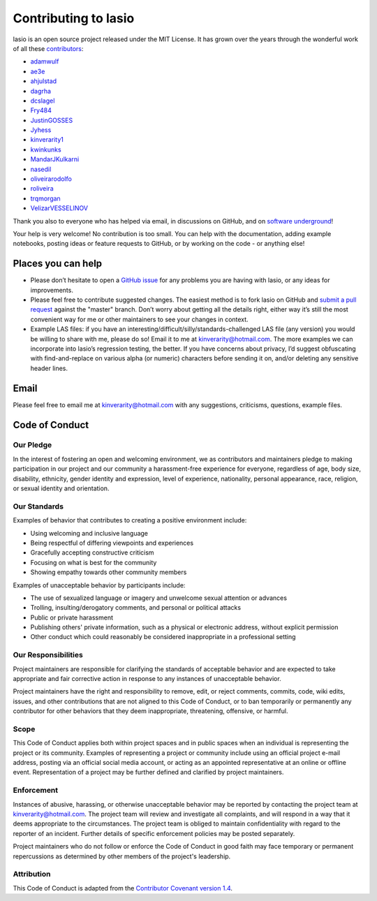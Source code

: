 Contributing to lasio
=========================

lasio is an open source project released under the
MIT License. It has grown over the years through the wonderful work of all these
`contributors <https://github.com/kinverarity1/lasio/graphs/contributors>`__:

* `adamwulf <https://github.com/adamwulf>`__
* `ae3e <https://github.com/ae3e>`__
* `ahjulstad <https://github.com/ahjulstad>`__
* `dagrha <https://github.com/dagrha>`__
* `dcslagel <https://github.com/dcslagel>`__
* `Fry484 <https://github.com/Fry484>`__
* `JustinGOSSES <https://github.com/JustinGOSSES>`__
* `Jyhess <https://github.com/Jyhess>`__
* `kinverarity1 <https://github.com/kinverarity1>`__
* `kwinkunks <https://github.com/kwinkunks>`__
* `MandarJKulkarni <https://github.com/MandarJKulkarni>`__
* `nasedil <https://github.com/nasedil>`__
* `oliveirarodolfo <https://github.com/oliveirarodolfo>`__
* `roliveira <https://github.com/roliveira>`__
* `trqmorgan <https://github.com/trqmorgan>`__
* `VelizarVESSELINOV <https://github.com/VelizarVESSELINOV>`__

Thank you also to everyone who has helped via email, in discussions
on GitHub, and on `software underground <https://swung.slack.com>`__!

Your help is very welcome! No contribution is too small. You can help with the
documentation, adding example notebooks, posting ideas or feature requests to
GitHub, or by working on the code - or anything else!

Places you can help
----------------------------

* Please don’t hesitate to open a
  `GitHub issue <https://github.com/kinverarity1/lasio/issues/new>`__
  for any problems you are having with lasio, or any ideas for improvements.

* Please feel free to contribute suggested changes. The easiest method is to
  fork lasio on GitHub and
  `submit a pull request <https://github.com/kinverarity1/lasio/pulls>`__
  against the "master" branch. Don’t worry about getting all the details right,
  either way it’s still the most convenient way for me or other maintainers to
  see your changes in context.

* Example LAS files: if you have an
  interesting/difficult/silly/standards-challenged LAS file (any version) you
  would be willing to share with me, please do so! Email it to me at
  `kinverarity@hotmail.com <kinverarity@hotmail.com>`__. The more examples we can
  incorporate into lasio’s regression testing, the better. If you have concerns
  about privacy, I’d suggest obfuscating with find-and-replace on various alpha
  (or numeric) characters before sending it on, and/or deleting any sensitive header
  lines.

Email
-----

Please feel free to email me at `kinverarity@hotmail.com
<kinverarity@hotmail.com>`__ with any suggestions, criticisms, questions,
example files.

Code of Conduct
---------------------------

Our Pledge
~~~~~~~~~~~~~~~~~~~~~~~~~~~~~~~~~~~~~~~~~~~~

In the interest of fostering an open and welcoming environment, we as
contributors and maintainers pledge to making participation in our project and
our community a harassment-free experience for everyone, regardless of age,
body size, disability, ethnicity, gender identity and expression, level of
experience, nationality, personal appearance, race, religion, or sexual
identity and orientation.

Our Standards
~~~~~~~~~~~~~~~~~~~~~~~~~~~~~~~~~~~~~~~~~~~~

Examples of behavior that contributes to creating a positive environment
include:

* Using welcoming and inclusive language
* Being respectful of differing viewpoints and experiences
* Gracefully accepting constructive criticism
* Focusing on what is best for the community
* Showing empathy towards other community members

Examples of unacceptable behavior by participants include:

* The use of sexualized language or imagery and unwelcome sexual attention
  or advances
* Trolling, insulting/derogatory comments, and personal or political attacks
* Public or private harassment
* Publishing others' private information, such as a physical or electronic
  address, without explicit permission
* Other conduct which could reasonably be considered inappropriate in a
  professional setting

Our Responsibilities
~~~~~~~~~~~~~~~~~~~~~~~~~~~~~~~~~~~~~~~~~~~~

Project maintainers are responsible for clarifying the standards of acceptable
behavior and are expected to take appropriate and fair corrective action in
response to any instances of unacceptable behavior.

Project maintainers have the right and responsibility to remove, edit, or
reject comments, commits, code, wiki edits, issues, and other contributions
that are not aligned to this Code of Conduct, or to ban temporarily or
permanently any contributor for other behaviors that they deem inappropriate,
threatening, offensive, or harmful.

Scope
~~~~~~~~~~~~~~~~~~~~~~~~~~~~~~~~~~~~~~~~~~~~

This Code of Conduct applies both within project spaces and in public spaces
when an individual is representing the project or its community. Examples of
representing a project or community include using an official project e-mail
address, posting via an official social media account, or acting as an
appointed representative at an online or offline event. Representation of a
project may be further defined and clarified by project maintainers.

Enforcement
~~~~~~~~~~~~~~~~~~~~~~~~~~~~~~~~~~~~~~~~~~~~

Instances of abusive, harassing, or otherwise unacceptable behavior may be
reported by contacting the project team at kinverarity@hotmail.com. The
project team will review and investigate all complaints, and will respond in a
way that it deems appropriate to the circumstances. The project team is
obliged to maintain confidentiality with regard to the reporter of an
incident. Further details of specific enforcement policies may be posted
separately.

Project maintainers who do not follow or enforce the Code of Conduct in good
faith may face temporary or permanent repercussions as determined by other
members of the project's leadership.

Attribution
~~~~~~~~~~~~~~~~~~~~~~~~~~~~~~~~~~~~~~~~~~~~

This Code of Conduct is adapted from the `Contributor Covenant version 1.4
<http://contributor-covenant.org/version/1/4>`__.
